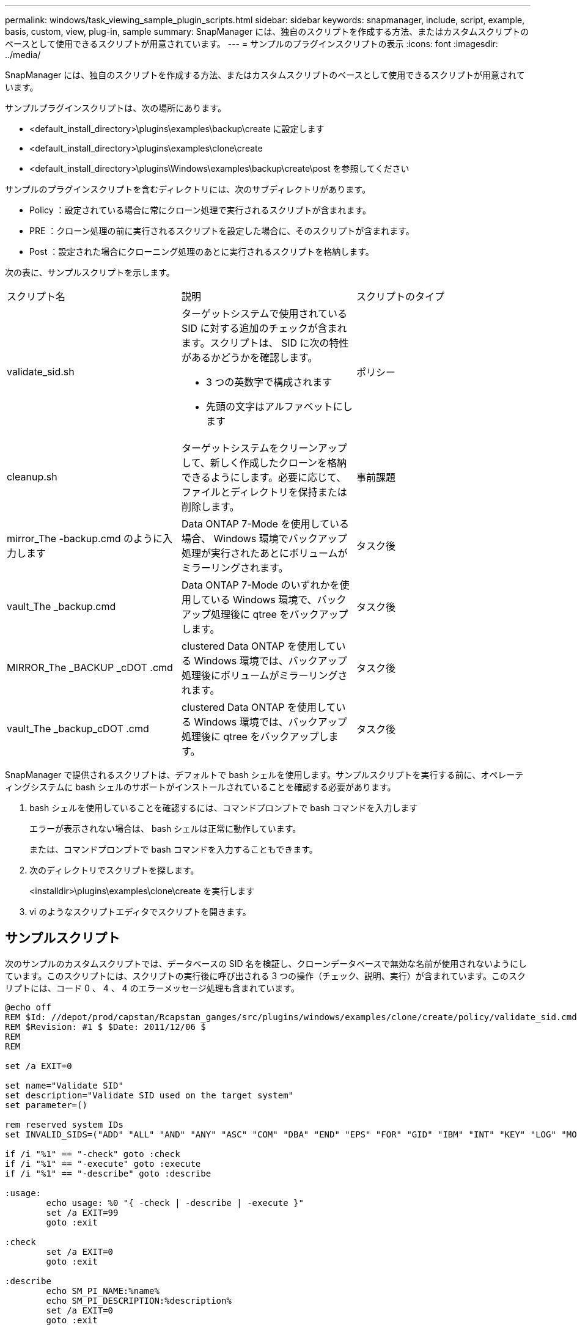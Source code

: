 ---
permalink: windows/task_viewing_sample_plugin_scripts.html 
sidebar: sidebar 
keywords: snapmanager, include, script, example, basis, custom, view, plug-in, sample 
summary: SnapManager には、独自のスクリプトを作成する方法、またはカスタムスクリプトのベースとして使用できるスクリプトが用意されています。 
---
= サンプルのプラグインスクリプトの表示
:icons: font
:imagesdir: ../media/


[role="lead"]
SnapManager には、独自のスクリプトを作成する方法、またはカスタムスクリプトのベースとして使用できるスクリプトが用意されています。

サンプルプラグインスクリプトは、次の場所にあります。

* <default_install_directory>\plugins\examples\backup\create に設定します
* <default_install_directory>\plugins\examples\clone\create
* <default_install_directory>\plugins\Windows\examples\backup\create\post を参照してください


サンプルのプラグインスクリプトを含むディレクトリには、次のサブディレクトリがあります。

* Policy ：設定されている場合に常にクローン処理で実行されるスクリプトが含まれます。
* PRE ：クローン処理の前に実行されるスクリプトを設定した場合に、そのスクリプトが含まれます。
* Post ：設定された場合にクローニング処理のあとに実行されるスクリプトを格納します。


次の表に、サンプルスクリプトを示します。

|===


| スクリプト名 | 説明 | スクリプトのタイプ 


 a| 
validate_sid.sh
 a| 
ターゲットシステムで使用されている SID に対する追加のチェックが含まれます。スクリプトは、 SID に次の特性があるかどうかを確認します。

* 3 つの英数字で構成されます
* 先頭の文字はアルファベットにします

 a| 
ポリシー



 a| 
cleanup.sh
 a| 
ターゲットシステムをクリーンアップして、新しく作成したクローンを格納できるようにします。必要に応じて、ファイルとディレクトリを保持または削除します。
 a| 
事前課題



 a| 
mirror_The -backup.cmd のように入力します
 a| 
Data ONTAP 7-Mode を使用している場合、 Windows 環境でバックアップ処理が実行されたあとにボリュームがミラーリングされます。
 a| 
タスク後



 a| 
vault_The _backup.cmd
 a| 
Data ONTAP 7-Mode のいずれかを使用している Windows 環境で、バックアップ処理後に qtree をバックアップします。
 a| 
タスク後



 a| 
MIRROR_The _BACKUP _cDOT .cmd
 a| 
clustered Data ONTAP を使用している Windows 環境では、バックアップ処理後にボリュームがミラーリングされます。
 a| 
タスク後



 a| 
vault_The _backup_cDOT .cmd
 a| 
clustered Data ONTAP を使用している Windows 環境では、バックアップ処理後に qtree をバックアップします。
 a| 
タスク後

|===
SnapManager で提供されるスクリプトは、デフォルトで bash シェルを使用します。サンプルスクリプトを実行する前に、オペレーティングシステムに bash シェルのサポートがインストールされていることを確認する必要があります。

. bash シェルを使用していることを確認するには、コマンドプロンプトで bash コマンドを入力します
+
エラーが表示されない場合は、 bash シェルは正常に動作しています。

+
または、コマンドプロンプトで bash コマンドを入力することもできます。

. 次のディレクトリでスクリプトを探します。
+
<installdir>\plugins\examples\clone\create を実行します

. vi のようなスクリプトエディタでスクリプトを開きます。




== サンプルスクリプト

次のサンプルのカスタムスクリプトでは、データベースの SID 名を検証し、クローンデータベースで無効な名前が使用されないようにしています。このスクリプトには、スクリプトの実行後に呼び出される 3 つの操作（チェック、説明、実行）が含まれています。このスクリプトには、コード 0 、 4 、 4 のエラーメッセージ処理も含まれています。

[listing]
----
@echo off
REM $Id: //depot/prod/capstan/Rcapstan_ganges/src/plugins/windows/examples/clone/create/policy/validate_sid.cmd#1 $
REM $Revision: #1 $ $Date: 2011/12/06 $
REM
REM

set /a EXIT=0

set name="Validate SID"
set description="Validate SID used on the target system"
set parameter=()

rem reserved system IDs
set INVALID_SIDS=("ADD" "ALL" "AND" "ANY" "ASC" "COM" "DBA" "END" "EPS" "FOR" "GID" "IBM" "INT" "KEY" "LOG" "MON" "NIX" "NOT" "OFF" "OMS" "RAW" "ROW" "SAP" "SET" "SGA" "SHG" "SID" "SQL" "SYS" "TMP" "UID" "USR" "VAR")

if /i "%1" == "-check" goto :check
if /i "%1" == "-execute" goto :execute
if /i "%1" == "-describe" goto :describe

:usage:
	echo usage: %0 "{ -check | -describe | -execute }"
	set /a EXIT=99
	goto :exit

:check
	set /a EXIT=0
	goto :exit

:describe
	echo SM_PI_NAME:%name%
	echo SM_PI_DESCRIPTION:%description%
	set /a EXIT=0
	goto :exit

:execute
	set /a EXIT=0

	rem SM_TARGET_SID must be set
	if "%SM_TARGET_SID%" == "" (
		set /a EXIT=4
		echo SM_TARGET_SID not set
		goto :exit
	)

	rem exactly three alphanumeric characters, with starting with a letter
	echo %SM_TARGET_SID% | findstr "\<[a-zA-Z][a-zA-Z0-9][a-zA-Z0-9]\>" >nul
	if %ERRORLEVEL% == 1 (
		set /a EXIT=4
		echo SID is defined as a 3 digit value starting with a letter. [%SM_TARGET_SID%] is not valid.
		goto :exit
	)

	rem not a SAP reserved SID
	echo %INVALID_SIDS% | findstr /i \"%SM_TARGET_SID%\" >nul
	if %ERRORLEVEL% == 0 (
		set /a EXIT=4
		echo SID [%SM_TARGET_SID%] is reserved by SAP
		goto :exit
	)

	goto :exit



:exit
	echo Command complete.
	exit /b %EXIT%
----